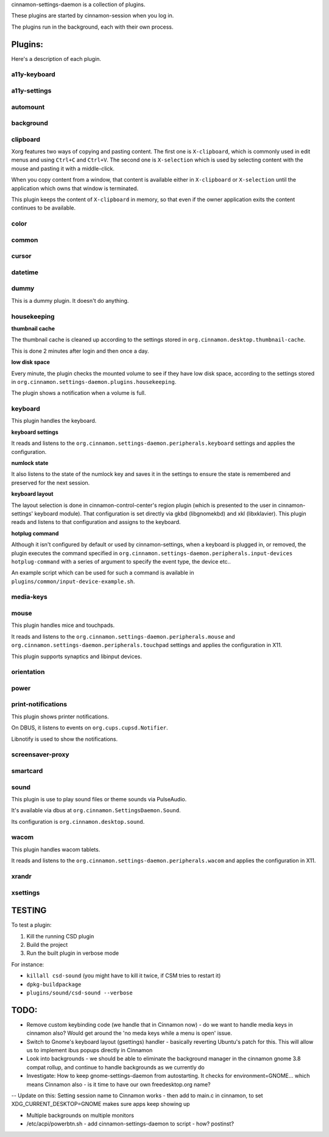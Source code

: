 cinnamon-settings-daemon is a collection of plugins.

These plugins are started by cinnamon-session when you log in.

The plugins run in the background, each with their own process.

Plugins:
========

Here's a description of each plugin.

a11y-keyboard
-------------

a11y-settings
-------------

automount
---------

background
----------

clipboard
---------

Xorg features two ways of copying and pasting content. The first one is ``X-clipboard``, which is commonly used in edit menus and using ``Ctrl+C`` and ``Ctrl+V``. The second one is ``X-selection`` which is used by selecting content with the mouse and pasting it with a middle-click.

When you copy content from a window, that content is available either in ``X-clipboard`` or ``X-selection`` until the application which owns that window is terminated.

This plugin keeps the content of ``X-clipboard`` in memory, so that even if the owner application exits the content continues to be available.

color
-----

common
------

cursor
------

datetime
--------

dummy
-----

This is a dummy plugin. It doesn't do anything.

housekeeping
------------

**thumbnail cache**

The thumbnail cache is cleaned up according to the settings stored in ``org.cinnamon.desktop.thumbnail-cache``.

This is done 2 minutes after login and then once a day.

**low disk space**

Every minute, the plugin checks the mounted volume to see if they have low disk space, according to the settings stored in ``org.cinnamon.settings-daemon.plugins.housekeeping``.

The plugin shows a notification when a volume is full.

keyboard
--------

This plugin handles the keyboard.

**keyboard settings**

It reads and listens to the ``org.cinnamon.settings-daemon.peripherals.keyboard`` settings and applies the configuration.

**numlock state**

It also listens to the state of the numlock key and saves it in the settings to ensure the state is remembered and preserved for the next session.

**keyboard layout**

The layout selection is done in cinnamon-control-center's region plugin (which is presented to the user in cinnamon-settings' keyboard module). That configuration is set directly via gkbd (libgnomekbd) and xkl (libxklavier). This plugin reads and listens to that configuration and assigns to the keyboard.

**hotplug command**

Although it isn't configured by default or used by cinnamon-settings, when a keyboard is plugged in, or removed, the plugin executes the command specified in ``org.cinnamon.settings-daemon.peripherals.input-devices hotplug-command`` with a series of argument to specify the event type, the device etc..

An example script which can be used for such a command is available in ``plugins/common/input-device-example.sh``.

media-keys
----------

mouse
-----

This plugin handles mice and touchpads.

It reads and listens to the ``org.cinnamon.settings-daemon.peripherals.mouse`` and ``org.cinnamon.settings-daemon.peripherals.touchpad`` settings and applies the configuration in X11.

This plugin supports synaptics and libinput devices.

orientation
-----------

power
-----

print-notifications
-------------------

This plugin shows printer notifications.

On DBUS, it listens to events on ``org.cups.cupsd.Notifier``.

Libnotify is used to show the notifications.

screensaver-proxy
-----------------

smartcard
---------

sound
-----

This plugin is use to play sound files or theme sounds via PulseAudio.

It's available via dbus at ``org.cinnamon.SettingsDaemon.Sound``.

Its configuration is ``org.cinnamon.desktop.sound``.

wacom
-----

This plugin handles wacom tablets.

It reads and listens to the ``org.cinnamon.settings-daemon.peripherals.wacom`` and applies the configuration in X11.

xrandr
------

xsettings
---------

TESTING
=======

To test a plugin:

1. Kill the running CSD plugin
2. Build the project
3. Run the built plugin in verbose mode

For instance:

* ``killall csd-sound`` (you might have to kill it twice, if CSM tries to restart it)
* ``dpkg-buildpackage``
* ``plugins/sound/csd-sound --verbose``


TODO:
=====

- Remove custom keybinding code (we handle that in Cinnamon now) - do we want to handle media keys in cinnamon also?  Would get around the 'no meda keys while a menu is open' issue.
- Switch to Gnome's keyboard layout (gsettings) handler - basically reverting Ubuntu's patch for this.  This will allow us to implement ibus popups directly in Cinnamon
- Look into backgrounds - we should be able to eliminate the background manager in the cinnamon gnome 3.8 compat rollup, and continue to handle backgrounds as we currently do
- Investigate:  How to keep gnome-settings-daemon from autostarting.  It checks for environment=GNOME... which means Cinnamon also - is it time to have our own freedesktop.org name?

--  Update on this:  Setting session name to Cinnamon works - then add to main.c in cinnamon, to set XDG_CURRENT_DESKTOP=GNOME makes sure apps keep showing up

- Multiple backgrounds on multiple monitors

- /etc/acpi/powerbtn.sh   - add cinnamon-settings-daemon to script - how?  postinst?

